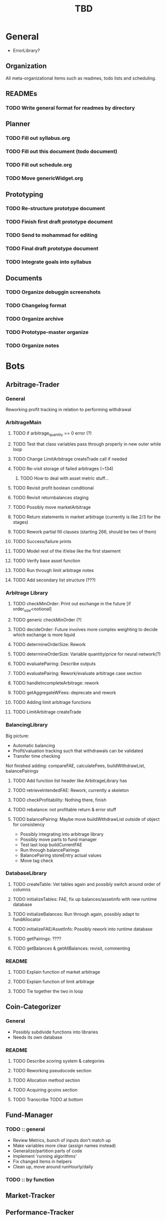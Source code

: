 # todo.org
#+TITLE: TBD
#+OPTIONS:
# Carson Packer
# DESCRIPTION:
#    Main TODO doc for blue titan's automated trading system. Items are broken down by category 
#     starting with a general category for meta related items, the bots major category and the
#     components major category.

* General
- ErrorLibrary?
** Organization
All meta-organizational items such as readmes, todo lists and scheduling.

** READMEs
*** TODO Write general format for readmes by directory
** Planner
*** TODO Fill out syllabus.org
*** TODO Fill out this document (todo document)
*** TODO Fill out schedule.org
*** TODO Move genericWidget.org
** Prototyping
*** TODO Re-structure prototype document
*** TODO Finish first draft prototype document 
*** TODO Send to mohammad for editing
*** TODO Final draft prototype document
*** TODO Integrate goals into syllabus
** Documents
*** TODO Organize debuggin screenshots
*** TODO Changelog format
*** TODO Organize archive
*** TODO Prototype-master organize
*** TODO Organize notes
* Bots
** Arbitrage-Trader
*** General
    Reworking profit tracking in relation to performing withdrawal
*** ArbitrageMain
**** TODO if arbitrage_quantity == 0 error (?)
**** TODO Test that class variables pass through properly in new outer while loop
**** TODO Change LimitArbitrage createTrade call if needed
**** TODO Re-visit storage of failed arbitrages (~134)
***** TODO How to deal with asset metric stuff...
**** TODO Revisit profit boolean conditional
**** TODO Revisit returnbalances staging
**** TODO Possibly move marketArbitrage
**** TODO Return statements in market arbitrage (currently is like 2/3 for the stages)
**** TODO Rework partial fill clauses (starting 266, should be two of them)
**** TODO Success/failure prints
**** TODO Model rest of the if/else like the first staement
**** TODO Verify base asset function
**** TODO Run through limit arbitrage notes
**** TODO Add secondary list structure (???)
*** Arbitrage Library
**** TODO checkMinOrder: Print out exchange in the future [if order_size<notional]
**** TODO generic checkMinOrder (?)
**** TODO decideOrder: Future involves more complex weighting to decide which exchange is more liquid
**** TODO determineOrderSize: Rework
**** TODO determineOrderSize: Variable quantity/price for neural network(?)
**** TODO evaluatePairing: Describe outputs
**** TODO evaluatePairing: Rework/evaluate arbitrage case section
**** TODO handleIncompleteArbitrage: rework
**** TODO getAggregateWFees: deprecate and rework
**** TODO Adding limit arbitrage functions
**** TODO LimitArbitrage createTrade
*** BalancingLibrary
Big picture:
- Automatic balancing
- Profit/valuation tracking such that withdrawals can be validated
- Transfer time checking

Not finished adding:
compareFAE, calculateFees, buildWithdrawList, balancePairings
**** TODO Add function list header like ArbitrageLibrary has
**** TODO retrieveIntendedFAE: Rework, currently a skeleton
**** TODO checkProfitability: Nothing there, finish
**** TODO rebalance: not profitable return & error stuff
**** TODO balancePairing: Maybe move buildWithdrawList outside of object for consistency

+ Possibly integrating into arbitrage library
+ Possibly move parts to fund manager
+ Test last loop buildCurrentFAE
+ Run through balancePairings
+ BalancePairing storeEntry actual values
+ Move tag check
*** DatabaseLibrary
**** TODO createTable: Vet tables again and possibly switch around order of columns
**** TODO initializeTables: FAE, fix up balances/assetinfo with new runtime database
**** TODO initializeBalances: Run through again, possibly adapt to fundAllocator
**** TODO initializeFAE/AssetInfo: Possibly rework into runtime database
**** TODO getPairings: ????
**** TODO getBalances & getAllBalances: revisit, commenting
*** README
**** TODO Explain function of market arbitrage
**** TODO Explain function of limit arbitrage
**** TODO Tie together the two in loop
** Coin-Categorizer
*** General
+ Possibly subdivide functions into libraries
+ Needs its own database
*** README
**** TODO Describe scoring system & categories
**** TODO Reworking pseudocode section
**** TODO Allocation method section
**** TODO Acquiring gcoins section
**** TODO Transcribe TODO at bottom
** Fund-Manager

*** TODO :: general
   - Review Metrics, bunch of inputs don't match up
   - Make variables more clear (assign names instead)
   - Generalize/partition parts of code
   - Implement 'running algorithms'
   - Fix changed items in helpers
   - Clean up, move around runHourly/daily
*** TODO :: by function
** Market-Tracker
** Performance-Tracker
** System-Controller
*** General
*** BlueTitan.py
- Fix class balance_dict print
- Adding in global balance in runtimedatabase, local allocated balance in local balances
- Writing limit Arbitrage main logic
? Change returns in market arbitrage
- Future decideOrder will be dependent on some weighted variable that changes over time based on other things happening
- Dealing with tables from system controller point of view
 - Possibly pass table names and exceptions as an argument with the algorithm
- More elegant system for FAE
- Brainstorm more scheduled events
- Add algorithm inputs (name, pairing stuff)
- Think about better way to do balancing/fund allocation based on runtime database
- Change this fae_list thing
- Remove superclean 
* Components
** Crypto-API
NOTE: Possibly move generic API for everything to a bigger file, then everything imports by class
so from cryptoAPI import ...
then, cryptoAPI has like miningapi, exchangeapi
** Database-Manager
*** TODO :: general
   - Moving databases to their own folderu
   - Retrieval using uuid
   - Uuid creation
   - Uuid insertion
*** TODO :: by function
   - getEntry/getEntries
   - deleteEntry
   - deleteEntries

*** TODO :: test
   - createUuid
   - Base tester flow
** Front-End
** Heuristic-Processor
** Maintenance
** Market-Simulation
** Mining
*** TODO : immediate
   - Test autostart.sh
   - Overclock 1 gpu
   - List of GPUs, default, ideal settings in github
   - Port settings to github
*** Tidbits
   Initial set up for a rig :: Starts after the below maintenance sweep
   - Pre-requisite packages installed (todo compile list)
   - autostart, clear logs, mine-start scripts set up
   - Settings filled out
   - Names/passwords set according to existing organizational scheme.

   Maintenance flow for updating rigs
   - Update ubuntu (re-install if necessary)
   - Download latest mining version; test each with old drivers
   - Download new video drivers, uninstall old ones; install new ones
   - Test mining with new drivers; revert if they don't work

** Performance-Analysis
** Records-Analysis
** Web-scraper
** Graphing
** Libraries
*** PrintLibrary
**** TODO Add list of headers for displayVariables
**** TODO Check message function exists
**** TODO Inherent error integration
**** TODO errorMessage function 
* Tests
** APITests.py
*** TODO Edit file description
